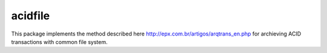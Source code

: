 acidfile
========

This package implements the method described here
http://epx.com.br/artigos/arqtrans_en.php for archieving ACID transactions with
common file system.


